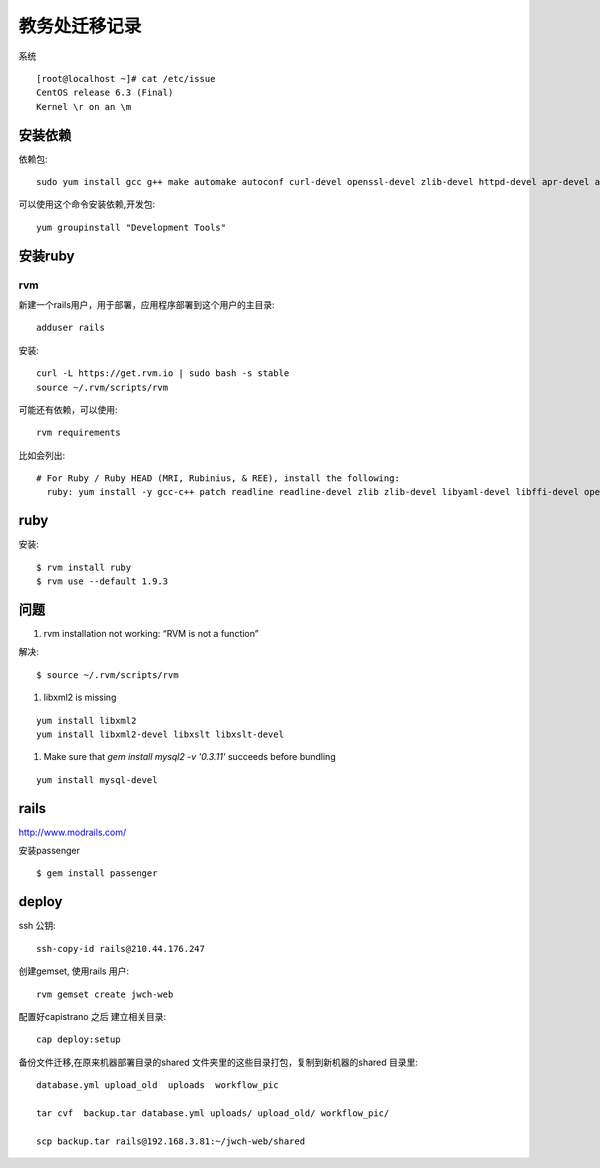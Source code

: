 教务处迁移记录
===============================

系统 :: 

   [root@localhost ~]# cat /etc/issue
   CentOS release 6.3 (Final)
   Kernel \r on an \m


安装依赖
---------------------

依赖包:: 
  
  sudo yum install gcc g++ make automake autoconf curl-devel openssl-devel zlib-devel httpd-devel apr-devel apr-util-devel sqlite-devel

可以使用这个命令安装依赖,开发包::
  
  yum groupinstall "Development Tools"

安装ruby
------------------

rvm 
^^^^^^^^^^^^^^^^^^ 

新建一个rails用户，用于部署，应用程序部署到这个用户的主目录::
  
  adduser rails  

安装:: 
  
  curl -L https://get.rvm.io | sudo bash -s stable
  source ~/.rvm/scripts/rvm

可能还有依赖，可以使用::
  
  rvm requirements

比如会列出::

    # For Ruby / Ruby HEAD (MRI, Rubinius, & REE), install the following:
      ruby: yum install -y gcc-c++ patch readline readline-devel zlib zlib-devel libyaml-devel libffi-devel openssl-devel make bzip2 autoconf automake libtool bison iconv-devel ## NOTE: For centos >= 5.4 iconv-devel is provided by glibc


ruby 
--------------------

安装:: 

  $ rvm install ruby 
  $ rvm use --default 1.9.3

问题
-------------------------

#. rvm installation not working: “RVM is not a function” 

解决::
  
  $ source ~/.rvm/scripts/rvm

#. libxml2 is missing 

::
  
  yum install libxml2
  yum install libxml2-devel libxslt libxslt-devel

#. Make sure that `gem install mysql2 -v '0.3.11'` succeeds before bundling 

::
 
  yum install mysql-devel

rails 
--------------------

http://www.modrails.com/

安装passenger ::

    $ gem install passenger


deploy 
------------------------

ssh 公钥::

  ssh-copy-id rails@210.44.176.247

创建gemset, 使用rails 用户::

  rvm gemset create jwch-web

配置好capistrano 之后
建立相关目录::
  
  cap deploy:setup

备份文件迁移,在原来机器部署目录的shared 文件夹里的这些目录打包，复制到新机器的shared 目录里::

  database.yml upload_old  uploads  workflow_pic

  tar cvf  backup.tar database.yml uploads/ upload_old/ workflow_pic/ 

  scp backup.tar rails@192.168.3.81:~/jwch-web/shared 
    


